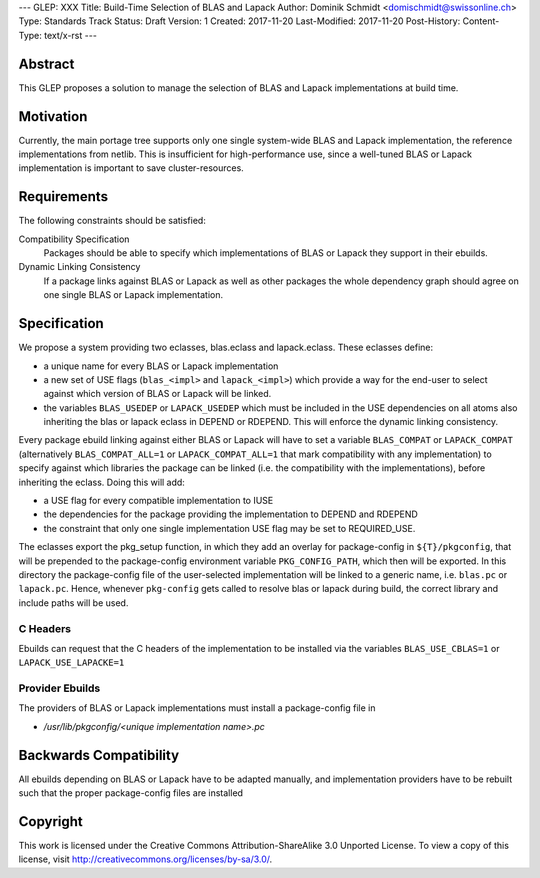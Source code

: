---
GLEP: XXX
Title: Build-Time Selection of BLAS and Lapack
Author: Dominik Schmidt <domischmidt@swissonline.ch>
Type: Standards Track
Status: Draft
Version: 1
Created: 2017-11-20
Last-Modified: 2017-11-20
Post-History: 
Content-Type: text/x-rst
---

Abstract
========

This GLEP proposes a solution to manage the selection of BLAS and Lapack
implementations at build time.

Motivation
==========

Currently, the main portage tree supports only one single system-wide BLAS
and Lapack implementation, the reference implementations from netlib.
This is insufficient for high-performance use, since a well-tuned BLAS or
Lapack implementation is important to save cluster-resources.

Requirements
============

The following constraints should be satisfied:

Compatibility Specification
	Packages should be able to specify which implementations of BLAS or
	Lapack they support in their ebuilds.

Dynamic Linking Consistency
	If a package links against BLAS or Lapack as well as other packages
	the whole dependency graph should agree on one single BLAS or Lapack
	implementation.


Specification
=============

We propose a system providing two eclasses, blas.eclass and lapack.eclass.
These eclasses define:

- a unique name for every BLAS or Lapack implementation
- a new set of USE flags (``blas_<impl>`` and ``lapack_<impl>``)
  which provide a way for the end-user to select against which version of
  BLAS or Lapack will be linked.
- the variables ``BLAS_USEDEP`` or ``LAPACK_USEDEP`` which must be included
  in the USE dependencies on all atoms also inheriting the blas or lapack
  eclass in DEPEND or RDEPEND. This will enforce the dynamic linking
  consistency.

Every package ebuild linking against either BLAS or Lapack will have to
set a variable ``BLAS_COMPAT`` or ``LAPACK_COMPAT`` (alternatively 
``BLAS_COMPAT_ALL=1`` or ``LAPACK_COMPAT_ALL=1`` that mark compatibility
with any implementation) to specify against which libraries the package
can be linked (i.e. the compatibility with the implementations), before
inheriting the eclass.
Doing this will add:

- a USE flag for every compatible implementation to IUSE
- the dependencies for the package providing the implementation to DEPEND
  and RDEPEND
- the constraint that only one single implementation USE flag may be set 
  to REQUIRED_USE.

The eclasses export the pkg_setup function, in which they add an overlay
for package-config in ``${T}/pkgconfig``, that will be prepended to the
package-config environment variable ``PKG_CONFIG_PATH``, which then will
be exported.
In this directory the package-config file of the user-selected implementation
will be linked to a generic name, i.e. ``blas.pc`` or ``lapack.pc``.
Hence, whenever ``pkg-config`` gets called to resolve blas or lapack during
build, the correct library and include paths will be used.

C Headers
---------

Ebuilds can request that the C headers of the implementation to be installed
via the variables ``BLAS_USE_CBLAS=1`` or ``LAPACK_USE_LAPACKE=1``

Provider Ebuilds
----------------

The providers of BLAS or Lapack implementations must install a package-config
file in 

- `/usr/lib/pkgconfig/<unique implementation name>.pc`

Backwards Compatibility
=======================

All ebuilds depending on BLAS or Lapack have to be adapted manually,
and implementation providers have to be rebuilt such that the proper
package-config files are installed

Copyright
=========

This work is licensed under the Creative Commons Attribution-ShareAlike 3.0
Unported License.  To view a copy of this license, visit
http://creativecommons.org/licenses/by-sa/3.0/.
